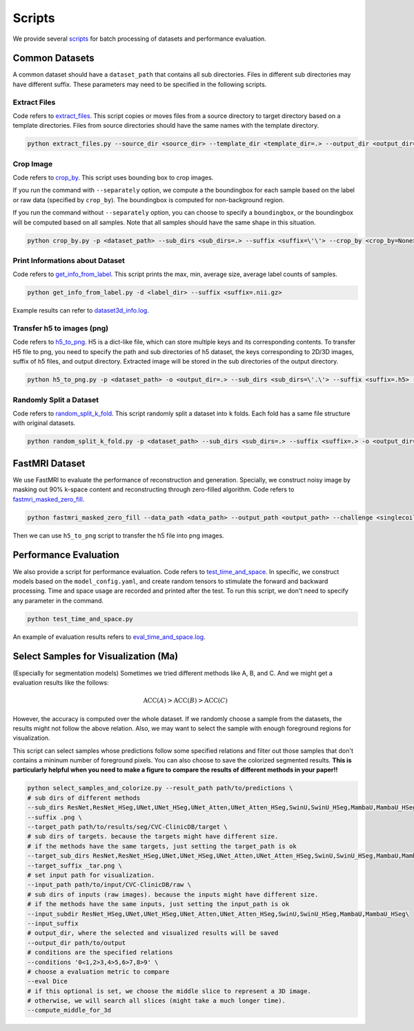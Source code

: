 =========
Scripts
=========

We provide several `scripts <https://github.com/wlsdzyzl/flemme/tree/main/scripts>`_ for batch processing of datasets and performance evaluation. 

Common Datasets
================

A common dataset should have a ``dataset_path`` that contains all sub directories. Files in different sub directories may have different suffix. 
These parameters may need to be specified in the following scripts.

Extract Files
-------------
Code refers to `extract_files <https://github.com/wlsdzyzl/flemme/blob/main/scripts/extract_files.py>`_. 
This script copies or moves files from a source directory to target directory based on a template directories.
Files from source directories should have the same names with the template directory.

.. code-block:: console

    python extract_files.py --source_dir <source_dir> --template_dir <template_dir=.> --output_dir <output_dir=> --suffix <suffix=\'\'> --method <method=copy>

Crop Image
-----------
Code refers to `crop_by <https://github.com/wlsdzyzl/flemme/blob/main/scripts/crop_by.py>`_. 
This script uses bounding box to crop images. 

If you run the command with ``--separately`` option, we compute a the boundingbox for each sample based on the label or raw data (specified by ``crop_by``). The boundingbox is computed for non-background region.

If you run the command without ``--separately`` option, you can choose to specify a ``boundingbox``, or the boundingbox will be computed based on all samples. Note that all samples should have the same shape in this situation. 

.. code-block:: console
    
    python crop_by.py -p <dataset_path> --sub_dirs <sub_dirs=.> --suffix <suffix=\'\'> --crop_by <crop_by=None> -o <output_dir=.> -m <margin = 20,20,20>  -b <background = 0.0> --boundingbox <boundingbox = None>

Print Informations about Dataset
--------------------------------
Code refers to `get_info_from_label <https://github.com/wlsdzyzl/flemme/blob/main/scripts/get_info_from_label.py>`_. 
This script prints the max, min, average size, average label counts of samples.

.. code-block:: console

    python get_info_from_label.py -d <label_dir> --suffix <suffix=.nii.gz>

Example results can refer to `dataset3d_info.log <https://github.com/wlsdzyzl/flemme/blob/main/scripts/dataset3d_info.log>`_.

Transfer h5 to images (png)
---------------------------
Code refers to `h5_to_png <https://github.com/wlsdzyzl/flemme/blob/main/scripts/h5_to_png.py>`_. 
H5 is a dict-like file, which can store multiple keys and its corresponding contents. 
To transfer H5 file to png, you need to specify the path and sub directories of h5 dataset, 
the keys corresponding to 2D/3D images, suffix of h5 files, and output directory. 
Extracted image will be stored in the sub directories of the output directory.

.. code-block:: console

    python h5_to_png.py -p <dataset_path> -o <output_dir=.> --sub_dirs <sub_dirs=\'.\'> --suffix <suffix=.h5> --keys <keys=\'\'> '

Randomly Split a Dataset
-------------------------
Code refers to `random_split_k_fold <https://github.com/wlsdzyzl/flemme/blob/main/scripts/random_split_k_fold.py>`_. 
This script randomly split a dataset into ``k`` folds. Each fold has a same file structure with original datasets.

.. code-block:: console

    python random_split_k_fold.py -p <dataset_path> --sub_dirs <sub_dirs=.> --suffix <suffix=.> -o <output_dir=.> -k <kfold=5> --method <method=copy>

FastMRI Dataset
================
We use FastMRI to evaluate the performance of reconstruction and generation. 
Specially, we construct noisy image by masking out 90% k-space content and reconstructing through zero-filled algorithm. 
Code refers to `fastmri_masked_zero_fill <https://github.com/wlsdzyzl/flemme/blob/main/scripts/fastmri/fastmri_masked_zero_fill.py>`_.

.. code-block:: console

    python fastmri_masked_zero_fill --data_path <data_path> --output_path <output_path> --challenge <singlecoil or multicoil>

Then we can use ``h5_to_png`` script to transfer the h5 file into png images.

Performance Evaluation
=======================
We also provide a script for performance evaluation. Code refers to `test_time_and_space <https://github.com/wlsdzyzl/flemme/blob/main/scripts/unittest/test_time_and_space.py>`_.
In specific, we construct models based on the ``model_config.yaml``, and create random tensors to stimulate the forward and backward processing. 
Time and space usage are recorded and printed after the test. To run this script, we don't need to specify any parameter in the command. 

.. code-block:: console

    python test_time_and_space.py

An example of evaluation results refers to `eval_time_and_space.log <https://github.com/wlsdzyzl/flemme/blob/main/scripts/unittest/eval_time_and_space.log>`_.

Select Samples for Visualization (Ma)
===================================================================
(Especially for segmentation models) Sometimes we tried different methods like A, B, and C. And we might get a evaluation results like the follows: 

.. math::

    \text{ACC}(A) > \text{ACC}(B) > \text{ACC}(C)

However, the accuracy is computed over the whole dataset. If we randomly choose a sample from the datasets, the results might not follow the above relation.
Also, we may want to select the sample with enough foreground regions for visualization. 

This script can select samples whose predictions follow some specified relations and filter out those samples that don't contains a mininum number of foreground pixels.
You can also choose to save the colorized segmented results. **This is particularly helpful when you need to make a figure to compare the results of different methods in your paper!!**

.. code-block:: bash

    python select_samples_and_colorize.py --result_path path/to/predictions \
    # sub dirs of different methods
    --sub_dirs ResNet,ResNet_HSeg,UNet,UNet_HSeg,UNet_Atten,UNet_Atten_HSeg,SwinU,SwinU_HSeg,MambaU,MambaU_HSeg \
    --suffix .png \
    --target_path path/to/results/seg/CVC-ClinicDB/target \
    # sub dirs of targets. because the targets might have different size.
    # if the methods have the same targets, just setting the target_path is ok
    --target_sub_dirs ResNet,ResNet_HSeg,UNet,UNet_HSeg,UNet_Atten,UNet_Atten_HSeg,SwinU,SwinU_HSeg,MambaU,MambaU_HSeg  \
    --target_suffix _tar.png \
    # set input path for visualization.
    --input_path path/to/input/CVC-ClinicDB/raw \
    # sub dirs of inputs (raw images). because the inputs might have different size.
    # if the methods have the same inputs, just setting the input_path is ok
    --input_subdir ResNet_HSeg,UNet,UNet_HSeg,UNet_Atten,UNet_Atten_HSeg,SwinU,SwinU_HSeg,MambaU,MambaU_HSeg\
    --input_suffix
    # output_dir, where the selected and visualized results will be saved
    --output_dir path/to/output
    # conditions are the specified relations
    --conditions '0<1,2>3,4>5,6>7,8>9' \
    # choose a evaluation metric to compare
    --eval Dice
    # if this optional is set, we choose the middle slice to represent a 3D image.
    # otherwise, we will search all slices (might take a much longer time). 
    --compute_middle_for_3d
